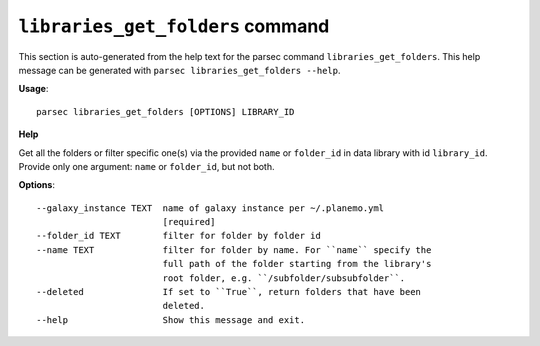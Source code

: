 
``libraries_get_folders`` command
===============================

This section is auto-generated from the help text for the parsec command
``libraries_get_folders``. This help message can be generated with ``parsec libraries_get_folders
--help``.

**Usage**::

    parsec libraries_get_folders [OPTIONS] LIBRARY_ID

**Help**

Get all the folders or filter specific one(s) via the provided ``name`` or ``folder_id`` in data library with id ``library_id``. Provide only one argument: ``name`` or ``folder_id``, but not both.

**Options**::


      --galaxy_instance TEXT  name of galaxy instance per ~/.planemo.yml
                              [required]
      --folder_id TEXT        filter for folder by folder id
      --name TEXT             filter for folder by name. For ``name`` specify the
                              full path of the folder starting from the library's
                              root folder, e.g. ``/subfolder/subsubfolder``.
      --deleted               If set to ``True``, return folders that have been
                              deleted.
      --help                  Show this message and exit.
    
